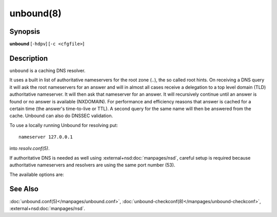 .. program:: unbound

unbound(8)
==========

Synopsis
--------

**unbound** [``-hdpv``] [``-c <cfgfile>``]

Description
-----------

``unbound`` is a caching DNS resolver.

It uses a built in list of authoritative nameservers for the root zone (``.``),
the so called root hints.
On receiving a DNS query it will ask the root nameservers for an answer and
will in almost all cases receive a delegation to a top level domain (TLD)
authoritative nameserver.
It will then ask that nameserver for an answer.
It will recursively continue until an answer is found or no answer is available
(NXDOMAIN).
For performance and efficiency reasons that answer is cached for a certain time
(the answer's time-to-live or TTL).
A second query for the same name will then be answered from the cache.
Unbound can also do DNSSEC validation.

To use a locally running Unbound for resolving put::

   nameserver 127.0.0.1

into *resolv.conf(5)*.

If authoritative DNS is needed as well using :external+nsd:doc:`manpages/nsd`,
careful setup is required because authoritative nameservers and resolvers are
using the same port number (53).

The available options are:

.. option:: -h

 Show the version number and commandline option help, and exit.

.. option:: -c <cfgfile>

   Set the config file with settings for unbound to read instead of reading the
   file at the default location, :file:`/usr/local/etc/unbound/unbound.conf`.
   The syntax is described in :doc:`unbound.conf(5)</manpages/unbound.conf>`.

.. option:: -d

   Debug flag: do not fork into the background, but stay attached to the
   console.
   This flag will also delay writing to the log file until the thread-spawn
   time, so that most config and setup errors appear on stderr.
   If given twice or more, logging does not switch to the log file or to
   syslog, but the log messages are printed to stderr all the time.

.. option:: -p

   Don't use a pidfile.
   This argument should only be used by supervision systems which can ensure
   that only one instance of Unbound will run concurrently.

.. option:: -v

   Increase verbosity.
   If given multiple times, more information is logged.
   This is in addition to the verbosity (if any) from the config file.

.. option:: -V

   Show the version number and build options, and exit.

See Also
--------

:doc:`unbound.conf(5)</manpages/unbound.conf>`,
:doc:`unbound-checkconf(8)</manpages/unbound-checkconf>`,
:external+nsd:doc:`manpages/nsd`.
